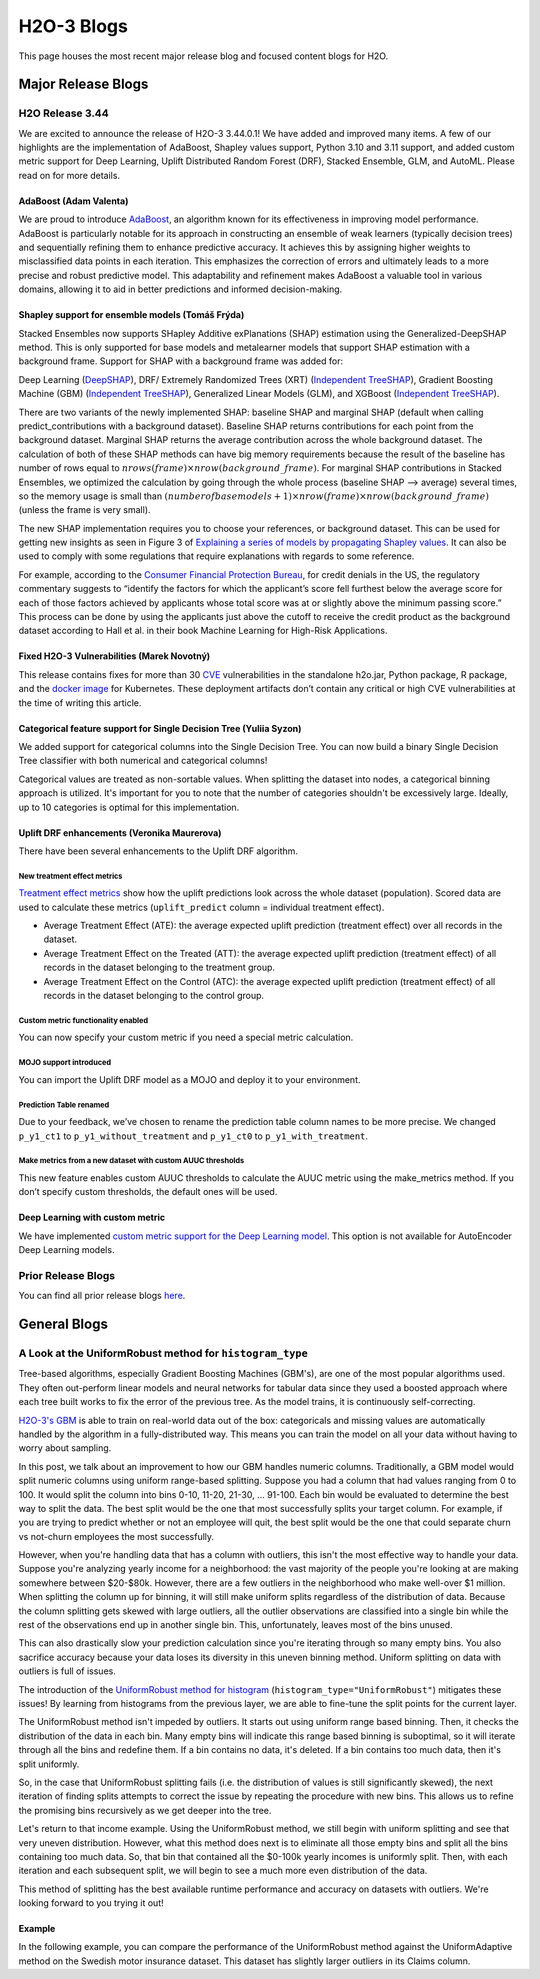 H2O-3 Blogs
=========================

This page houses the most recent major release blog and focused content blogs for H2O.

Major Release Blogs
-------------------

H2O Release 3.44
~~~~~~~~~~~~~~~~

.. image:: /images/blog/rel-3-44.png

We are excited to announce the release of H2O-3 3.44.0.1! We have added and improved many items. A few of our highlights are the implementation of AdaBoost, Shapley values support, Python 3.10 and 3.11 support, and added custom metric support for Deep Learning, Uplift Distributed Random Forest (DRF), Stacked Ensemble, GLM, and AutoML. Please read on for more details.

AdaBoost (Adam Valenta)
'''''''''''''''''''''''

We are proud to introduce `AdaBoost <data-science/adaboost.html>`__, an algorithm known for its effectiveness in improving model performance. AdaBoost is particularly notable for its approach in constructing an ensemble of weak learners (typically decision trees) and sequentially refining them to enhance predictive accuracy. It achieves this by assigning higher weights to misclassified data points in each iteration. This emphasizes the correction of errors and ultimately leads to a more precise and robust predictive model. This adaptability and refinement makes AdaBoost a valuable tool in various domains, allowing it to aid in better predictions and informed decision-making.

.. tabs::
    .. code-tab:: r R

        library(h2o)
        h2o.init()

        # Import the prostate dataset into H2O:
        prostate <- h2o.importFile("https://s3.amazonaws.com/h2o-public-test-data/smalldata/prostate/prostate.csv")
        predictors <- c("AGE","RACE","DPROS","DCAPS","PSA","VOL","GLEASON")
        response <- "CAPSULE"
        prostate[response] <- as.factor(prostate[response])

        # Build and train the model:
        adaboost_model <- h2o.adaBoost(nlearners=50,
                                       learn_rate = 0.5,
                                       weak_learner = "DRF",
                                       x = predictors,
                                       y = response,
                                       training_frame = prostate)

        # Generate predictions:
        h2o.predict(adaboost_model, prostate)

    .. code-tab:: python

        import h2o
        from h2o.estimators import H2OAdaBoostEstimator
        h2o.init()

        # Import the prostate dataset into H2O:
        prostate = h2o.import_file("http://h2o-public-test-data.s3.amazonaws.com/smalldata/prostate/prostate.csv")
        prostate["CAPSULE"] = prostate["CAPSULE"].asfactor()

        # Build and train the model:
        adaboost_model = H2OAdaBoostEstimator(nlearners=50,
                                              learn_rate = 0.8,
                                              weak_learner = "DRF",
                                              seed=0xBEEF)
        adaboost_model.train(y = "CAPSULE", training_frame = prostate)

        # Generate predictions:
        pred = adaboost_model.predict(prostate)
        pred

Shapley support for ensemble models (Tomáš Frýda)
'''''''''''''''''''''''''''''''''''''''''''''''''

Stacked Ensembles now supports SHapley Additive exPlanations (SHAP) estimation using the Generalized-DeepSHAP method. This is only supported for base models and metalearner models that support SHAP estimation with a background frame. Support for SHAP with a background frame was added for:

Deep Learning (`DeepSHAP <https://arxiv.org/abs/1705.07874>`__),
DRF/ Extremely Randomized Trees (XRT) (`Independent TreeSHAP <https://arxiv.org/abs/1905.04610>`__),
Gradient Boosting Machine (GBM) (`Independent TreeSHAP <https://arxiv.org/abs/1905.04610>`__),
Generalized Linear Models (GLM), and
XGBoost (`Independent TreeSHAP <https://arxiv.org/abs/1905.04610>`__).

There are two variants of the newly implemented SHAP: baseline SHAP and marginal SHAP (default when calling predict_contributions with a background dataset). Baseline SHAP returns contributions for each point from the background dataset. Marginal SHAP returns the average contribution across the whole background dataset. The calculation of both of these SHAP methods can have big memory requirements because the result of the baseline has number of rows equal to :math:`nrows(frame) \times nrow(background\_frame)`. For marginal SHAP contributions in Stacked Ensembles, we optimized the calculation by going through the whole process (baseline SHAP —> average) several times, so the memory usage is small than :math:`(number of base models + 1) \times nrow(frame) \times nrow(background\_frame)` (unless the frame is very small).

The new SHAP implementation requires you to choose your references, or background dataset. This can be used for getting new insights as seen in Figure 3 of `Explaining a series of models by propagating Shapley values <https://www.nature.com/articles/s41467-022-31384-3>`__. It can also be used to comply with some regulations that require explanations with regards to some reference.

For example, according to the `Consumer Financial Protection Bureau <https://www.consumerfinance.gov/rules-policy/regulations/1002/interp-9/#9-b-2-Interp-5>`__, for credit denials in the US, the regulatory commentary suggests to “identify the factors for which the applicant’s score fell furthest below the average score for each of those factors achieved by applicants whose total score was at or slightly above the minimum passing score.” This process can be done by using the applicants just above the cutoff to receive the credit product as the background dataset according to Hall et al. in their book Machine Learning for High-Risk Applications.

.. tabs::
    .. code-tab:: r R

        # Import the prostate dataset:
        pros <- h2o.importFile("http://s3.amazonaws.com/h2o-public-test-data/smalldata/prostate/prostate.csv.zip")

        # Set the factors:
        pros[, 2] <- as.factor(pros[, 2])
        pros[, 4] <- as.factor(pros[, 4])
        pros[, 5] <- as.factor(pros[, 5])
        pros[, 6] <- as.factor(pros[, 6])
        pros[, 9] <- as.factor(pros[, 9])

        # Split the data into training and validation sets:
        pros_splits <- h2o.splitFrame(data = pros, ratio = 0.8, seed = 1234)
        train <- pros_splits[[1]]
        test <- pros_splits[[2]]

        # Build a GBM model:
        model <- h2o.gbm(y = "CAPSULE",
                         x = 3:9,
                         training_frame = train,
                         distribution = "bernoulli",
                         ntrees = 100,
                         max_depth = 4,
                         learn_rate = 0.1,
                         seed = 1234)

        # Plot the SHAP summary plot:
        h2o.shap_summary_plot(model,
                              prostate_test,
                              background_frame=prostate_train[prostate_train$AGE > 70, ])

    .. code-tab:: python

        from h2o.estimators.gbm import H2OGradientBoostingEstimator

        # Import the prostate dataset:
        pros = h2o.import_file("https://raw.github.com/h2oai/h2o/master/smalldata/logreg/prostate.csv")

        # Set the factors:
        pros["CAPSULE"] = pros["CAPSULE"].asfactor()

        # Split the data into training and validation sets:
        train, test = pros.split_frame(ratios = [.75], seed = 1234)

        # Build a GBM model:
        model = H2OGradientBoostingEstimator(distribution = "bernoulli",
                                             ntrees = 100,
                                             max_depth = 4,
                                             learn_rate = 0.1,
                                             seed = 1234)
        model.train(y = "CAPSULE",
                    x = ["AGE", "RACE", "PSA", "GLEASON"],
                    training_frame = train)

        # Plot the SHAP summary plot:
        model.shap_summary_plot(test, background_frame=train[train["AGE"] > 70, :])

Fixed H2O-3 Vulnerabilities (Marek Novotný)
'''''''''''''''''''''''''''''''''''''''''''

This release contains fixes for more than 30 `CVE <https://www.cve.org/>`__ vulnerabilities in the standalone h2o.jar, Python package, R package, and the `docker image <https://hub.docker.com/r/h2oai/h2o-open-source-k8s>`__ for Kubernetes. These deployment artifacts don’t contain any critical or high CVE vulnerabilities at the time of writing this article.

Categorical feature support for Single Decision Tree (Yuliia Syzon)
'''''''''''''''''''''''''''''''''''''''''''''''''''''''''''''''''''

We added support for categorical columns into the Single Decision Tree. You can now build a binary Single Decision Tree classifier with both numerical and categorical columns!

Categorical values are treated as non-sortable values. When splitting the dataset into nodes, a categorical binning approach is utilized. It's important for you to note that the number of categories shouldn't be excessively large. Ideally, up to 10 categories is optimal for this implementation.

Uplift DRF enhancements (Veronika Maurerova)
''''''''''''''''''''''''''''''''''''''''''''

There have been several enhancements to the Uplift DRF algorithm.

New treatment effect metrics
^^^^^^^^^^^^^^^^^^^^^^^^^^^^

`Treatment effect metrics <data-science/upliftdrf.html#treatment-effect-metrics-ate-att-atc>`__ show how the uplift predictions look across the whole dataset (population). Scored data are used to calculate these metrics (``uplift_predict`` column = individual treatment effect).

- Average Treatment Effect (ATE): the average expected uplift prediction (treatment effect) over all records in the dataset.
- Average Treatment Effect on the Treated (ATT): the average expected uplift prediction (treatment effect) of all records in the dataset belonging to the treatment group.
- Average Treatment Effect on the Control (ATC): the average expected uplift prediction (treatment effect) of all records in the dataset belonging to the control group.

Custom metric functionality enabled
^^^^^^^^^^^^^^^^^^^^^^^^^^^^^^^^^^^

You can now specify your custom metric if you need a special metric calculation.

.. tabs::
    .. code-tab:: python

        import h2o
        from h2o.estimators import H2OUpliftRandomForestEstimator
        h2o.init()

        # Import the cars dataset into H2O:
        data = h2o.import_file("https://s3.amazonaws.com/h2o-public-test-data/smalldata/uplift/criteo_uplift_13k.csv")

        # Set the predictors, response, and treatment column:
        predictors = ["f1", "f2", "f3", "f4", "f5", "f6","f7", "f8"]
        # set the response as a factor
        response = "conversion"
        data[response] = data[response].asfactor()
        # set the treatment as a factor
        treatment_column = "treatment"
        data[treatment_column] = data[treatment_column].asfactor()

        # Split the dataset into a train and valid set:
        train, valid = data.split_frame(ratios=[.8], seed=1234)

        # Define custom metric function
        # ``pred`` is prediction array of length 3, where:
        #   - pred[0]  = ``uplift_predict``: result uplift prediction score, which is calculated as ``p_y1_ct1 - p_y1_ct0``
        #   - pred[1] = ``p_y1_ct1``: probability the response is 1 if the row is from the treatment group
        #   - pred[2] = ``p_y1_ct0``: probability the response is 1 if the row is from the control group
        # ``act`` is array with original data where
        #   - act[0] = target variable
        #   - act[1] = if the record belongs to the treatment or control group
        # ``w`` (weight) and ``o`` (offset) are nor supported in Uplift DRF yet

        class CustomAteFunc:
            def map(self, pred, act, w, o, model):
                return [pred[0], 1]

            def reduce(self, l, r):
                return [l[0] + r[0], l[1] + r[1]]

            def metric(self, l):
                return l[0] / l[1]

        custom_metric = h2o.upload_custom_metric(CustomAteFunc, func_name="ate", func_file="mm_ate.py")

        # Build and train the model:
        uplift_model = H2OUpliftRandomForestEstimator(ntrees=10,
                                                      max_depth=5,
                                                      treatment_column=treatment_column,
                                                      uplift_metric="KL",
                                                      min_rows=10,
                                                      seed=1234,
                                                      auuc_type="qini"
                                                      custom_metric_func=custom_metric)
        uplift_model.train(x=predictors,
                           y=response,
                           training_frame=train,
                           validation_frame=valid)

        # Eval performance:
        perf = uplift_model.model_performance()
        custom_att = perf._metric_json["training_custom"]
        print(custom_att)
        att = perf.att(train=True)
        print(att)

MOJO support introduced
^^^^^^^^^^^^^^^^^^^^^^^

You can import the Uplift DRF model as a MOJO and deploy it to your environment.

Prediction Table renamed
^^^^^^^^^^^^^^^^^^^^^^^^

Due to your feedback, we’ve chosen to rename the prediction table column names to be more precise. We changed ``p_y1_ct1`` to ``p_y1_without_treatment`` and ``p_y1_ct0`` to ``p_y1_with_treatment``.

Make metrics from a new dataset with custom AUUC thresholds
^^^^^^^^^^^^^^^^^^^^^^^^^^^^^^^^^^^^^^^^^^^^^^^^^^^^^^^^^^^

This new feature enables custom AUUC thresholds to calculate the AUUC metric using the make_metrics method. If you don’t specify custom thresholds, the default ones will be used.

Deep Learning with custom metric
''''''''''''''''''''''''''''''''

We have implemented `custom metric support for the Deep Learning model <data-science/algo-params/custom_metric_func.html>`__. This option is not available for AutoEncoder Deep Learning models.

Prior Release Blogs
~~~~~~~~~~~~~~~~~~~

You can find all prior release blogs `here <https://h2o.ai/blog/?category=products/h2o_3/h2o_release>`__.

General Blogs
-------------

A Look at the UniformRobust method for ``histogram_type``
~~~~~~~~~~~~~~~~~~~~~~~~~~~~~~~~~~~~~~~~~~~~~~~~~~~~~~~~~

Tree-based algorithms, especially Gradient Boosting Machines (GBM's), are one of the most popular algorithms used. They often out-perform linear models and neural networks for tabular data since they used a boosted approach where each tree built works to fix the error of the previous tree. As the model trains, it is continuously self-correcting. 

`H2O-3's GBM <data-science/gbm.html>`__ is able to train on real-world data out of the box: categoricals and missing values are automatically handled by the algorithm in a fully-distributed way. This means you can train the model on all your data without having to worry about sampling.

In this post, we talk about an improvement to how our GBM handles numeric columns. Traditionally, a GBM model would split numeric columns using uniform range-based splitting. Suppose you had a column that had values ranging from 0 to 100. It would split the column into bins 0-10, 11-20, 21-30, ... 91-100. Each bin would be evaluated to determine the best way to split the data. The best split would be the one that most successfully splits your target column. For example, if you are trying to predict whether or not an employee will quit, the best split would be the one that could separate churn vs not-churn employees the most successfully.

However, when you're handling data that has a column with outliers, this isn't the most effective way to handle your data. Suppose you're analyzing yearly income for a neighborhood: the vast majority of the people you're looking at are making somewhere between $20-$80k. However, there are a few outliers in the neighborhood who make well-over $1 million. When splitting the column up for binning, it will still make uniform splits regardless of the distribution of data. Because the column splitting gets skewed with large outliers, all the outlier observations are classified into a single bin while the rest of the observations end up in another single bin. This, unfortunately, leaves most of the bins unused.  

.. image:: /images/blog/empty-binning.png
    :alt: An example of a histogram about income showing how outliers cause cause issues with binning resulting in many bins being unused. 
    :align: center

This can also drastically slow your prediction calculation since you're iterating through so many empty bins. You also sacrifice accuracy because your data loses its diversity in this uneven binning method. Uniform splitting on data with outliers is full of issues.

The introduction of the `UniformRobust method for histogram <data-science/algo-params/histogram_type.html>`__ (``histogram_type="UniformRobust"``) mitigates these issues! By learning from histograms from the previous layer, we are able to fine-tune the split points for the current layer.

The UniformRobust method isn't impeded by outliers. It starts out using uniform range based binning. Then, it checks the distribution of the data in each bin. Many empty bins will indicate this range based binning is suboptimal, so it will iterate through all the bins and redefine them. If a bin contains no data, it's deleted. If a bin contains too much data, then it's split uniformly.

So, in the case that UniformRobust splitting fails (i.e. the distribution of values is still significantly skewed), the next iteration of finding splits attempts to correct the issue by repeating the procedure with new bins. This allows us to refine the promising bins recursively as we get deeper into the tree.

Let's return to that income example. Using the UniformRobust method, we still begin with uniform splitting and see that very uneven distribution. However, what this method does next is to eliminate all those empty bins and split all the bins containing too much data. 
So, that bin that contained all the $0-100k yearly incomes is uniformly split. Then, with each iteration and each subsequent split, we will begin to see a much more even distribution of the data.

.. image:: /images/blog/nonempty-split.png
    :alt: An example of a histogram about income showing a better distribution of bins despite outlier values.
    :align: center

This method of splitting has the best available runtime performance and accuracy on datasets with outliers. We're looking forward to you trying it out!

Example
'''''''

In the following example, you can compare the performance of the UniformRobust method against the UniformAdaptive method on the Swedish motor insurance dataset. This dataset has slightly larger outliers in its Claims column.

.. tabs::
    .. code-tab:: r R

        library(h2o)
        h2o.init()

        # Import the Swedish motor insurance dataset. This dataset has larger outlier
        # values in the "Claims" column:
        motor <- h2o.importFile("http://h2o-public-test-data.s3.amazonaws.com/smalldata/glm_test/Motor_insurance_sweden.txt")

        # Set the predictors and response:
        predictors <- c("Payment", "Insured", "Kilometres", "Zone", "Bonus", "Make")
        response <- "Claims"

        # Build and train the UniformRobust model:
        motor_robust <- h2o.gbm(histogram_type = "UniformRobust", seed = 1234, x = predictors, y = response, training_frame = motor)

        # Build and train the UniformAdaptive model (we will use this model to
        # compare with the UniformRobust model):
        motor_adaptive <- h2o.gbm(histogram_type = "UniformAdaptive", seed = 1234, x = predictors, y = response, training_frame = motor)

        # Compare the RMSE of the two models to see which model performed better:
        print(c(h2o.rmse(motor_robust), h2o.rmse(motor_adaptive)))
        [1] 36.03102 36.69582

        # The RMSE is slightly lower in the UniformRobust model, showing that it performed better
        # that UniformAdaptive on a dataset with outlier values!

    .. code-tab:: python

        import h2o
        from h2o.estimators import H2OGradientBoostingEstimator
        h2o.init()

        # Import the Swedish motor insurance dataset. This dataset has larger outlier
        # values in the "Claims" column:
        motor = h2o.import_file("http://h2o-public-test-data.s3.amazonaws.com/smalldata/glm_test/Motor_insurance_sweden.txt")

        # Set the predictors and response:
        predictors = ["Payment", "Insured", "Kilometres", "Zone", "Bonus", "Make"]
        response = "Claims"

        # Build and train the UniformRobust model:
        motor_robust = H2OGradientBoostingEstimator(histogram_type="UniformRobust", seed=1234)
        motor_robust.train(x=predictors, y=response, training_frame=motor)

        # Build and train the UniformAdaptive model (we will use this model to
        # compare with the UniformRobust model):
        motor_adaptive = H2OGradientBoostingEstimator(histogram_type="UniformAdaptive", seed=1234)
        motor_adaptive.train(x=predictors, y=response, training_frame=motor)

        # Compare the RMSE of the two models to see which model performed better:
        print(motor_robust.rmse(), motor_adaptive.rmse())
        36.03102136406947 36.69581743660738

        # The RMSE is slightly lower in the UniformRobust model, showing that it performed better
        # that UniformAdaptive on a dataset with outlier values!

